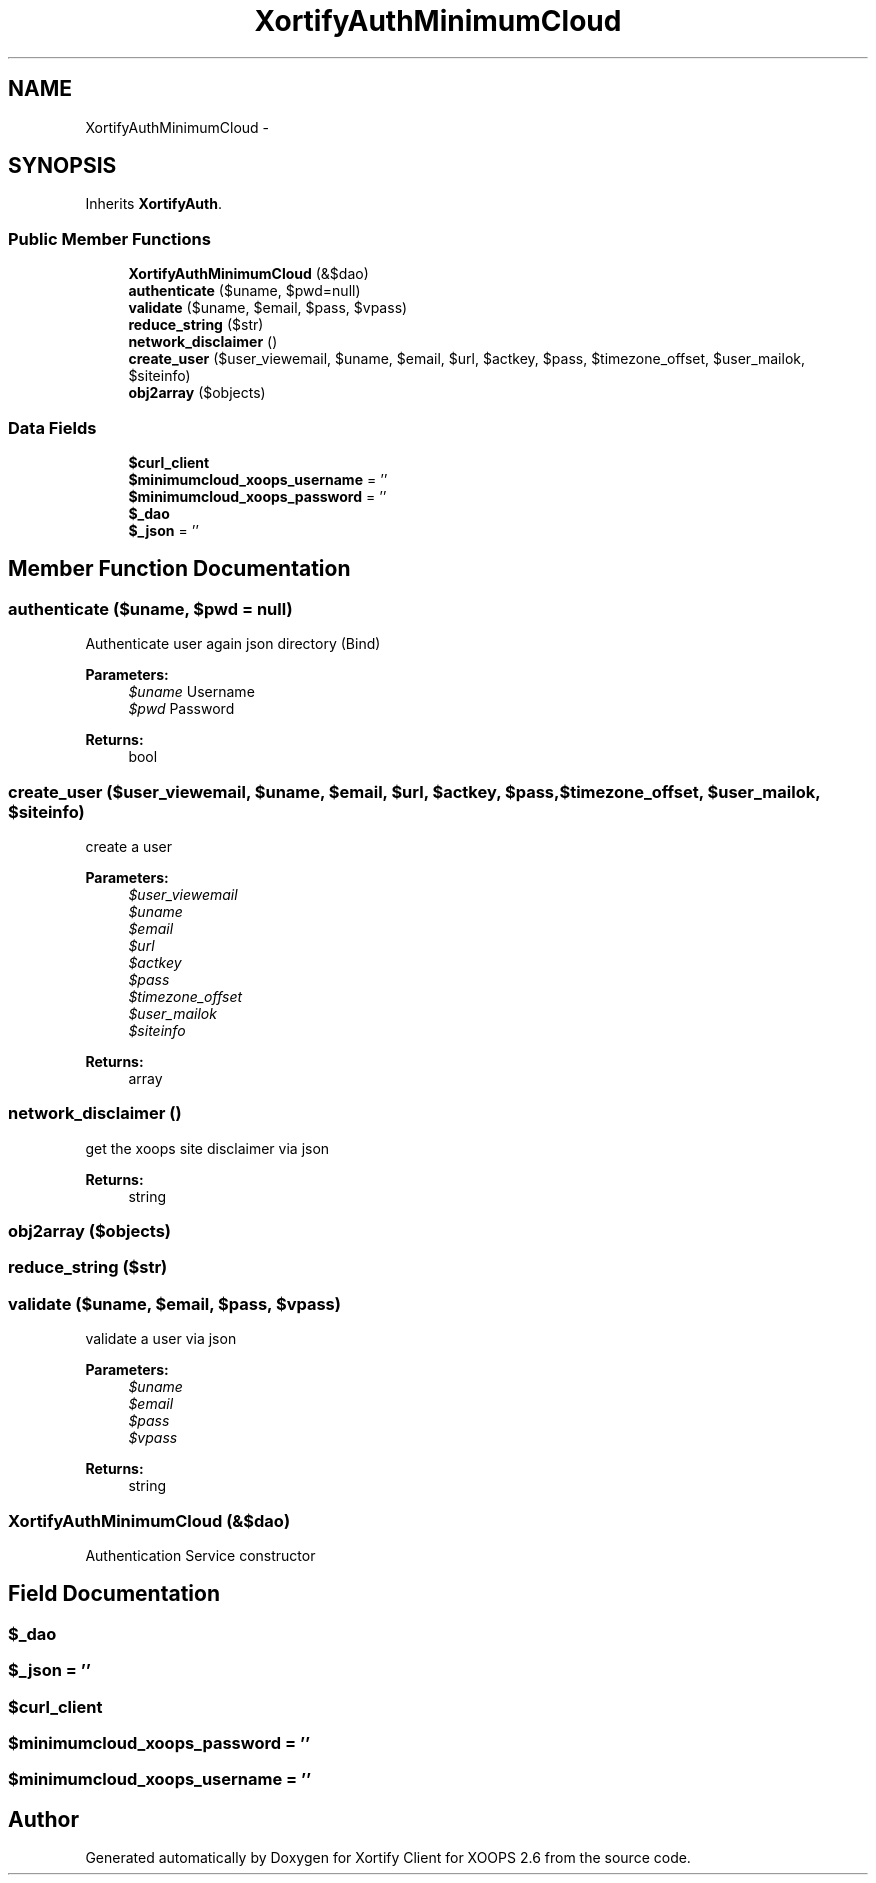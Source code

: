.TH "XortifyAuthMinimumCloud" 3 "Fri Jul 26 2013" "Version 4.11" "Xortify Client for XOOPS 2.6" \" -*- nroff -*-
.ad l
.nh
.SH NAME
XortifyAuthMinimumCloud \- 
.SH SYNOPSIS
.br
.PP
.PP
Inherits \fBXortifyAuth\fP\&.
.SS "Public Member Functions"

.in +1c
.ti -1c
.RI "\fBXortifyAuthMinimumCloud\fP (&$dao)"
.br
.ti -1c
.RI "\fBauthenticate\fP ($uname, $pwd=null)"
.br
.ti -1c
.RI "\fBvalidate\fP ($uname, $email, $pass, $vpass)"
.br
.ti -1c
.RI "\fBreduce_string\fP ($str)"
.br
.ti -1c
.RI "\fBnetwork_disclaimer\fP ()"
.br
.ti -1c
.RI "\fBcreate_user\fP ($user_viewemail, $uname, $email, $url, $actkey, $pass, $timezone_offset, $user_mailok, $siteinfo)"
.br
.ti -1c
.RI "\fBobj2array\fP ($objects)"
.br
.in -1c
.SS "Data Fields"

.in +1c
.ti -1c
.RI "\fB$curl_client\fP"
.br
.ti -1c
.RI "\fB$minimumcloud_xoops_username\fP = ''"
.br
.ti -1c
.RI "\fB$minimumcloud_xoops_password\fP = ''"
.br
.ti -1c
.RI "\fB$_dao\fP"
.br
.ti -1c
.RI "\fB$_json\fP = ''"
.br
.in -1c
.SH "Member Function Documentation"
.PP 
.SS "authenticate ($uname, $pwd = \fCnull\fP)"
Authenticate user again json directory (Bind)
.PP
\fBParameters:\fP
.RS 4
\fI$uname\fP Username 
.br
\fI$pwd\fP Password
.RE
.PP
\fBReturns:\fP
.RS 4
bool 
.RE
.PP

.SS "create_user ($user_viewemail, $uname, $email, $url, $actkey, $pass, $timezone_offset, $user_mailok, $siteinfo)"
create a user
.PP
\fBParameters:\fP
.RS 4
\fI$user_viewemail\fP 
.br
\fI$uname\fP 
.br
\fI$email\fP 
.br
\fI$url\fP 
.br
\fI$actkey\fP 
.br
\fI$pass\fP 
.br
\fI$timezone_offset\fP 
.br
\fI$user_mailok\fP 
.br
\fI$siteinfo\fP 
.RE
.PP
\fBReturns:\fP
.RS 4
array 
.RE
.PP

.SS "network_disclaimer ()"
get the xoops site disclaimer via json
.PP
\fBReturns:\fP
.RS 4
string 
.RE
.PP

.SS "obj2array ($objects)"

.SS "reduce_string ($str)"

.SS "validate ($uname, $email, $pass, $vpass)"
validate a user via json
.PP
\fBParameters:\fP
.RS 4
\fI$uname\fP 
.br
\fI$email\fP 
.br
\fI$pass\fP 
.br
\fI$vpass\fP 
.RE
.PP
\fBReturns:\fP
.RS 4
string 
.RE
.PP

.SS "\fBXortifyAuthMinimumCloud\fP (&$dao)"
Authentication Service constructor 
.SH "Field Documentation"
.PP 
.SS "$_dao"

.SS "$_json = ''"

.SS "$curl_client"

.SS "$minimumcloud_xoops_password = ''"

.SS "$minimumcloud_xoops_username = ''"


.SH "Author"
.PP 
Generated automatically by Doxygen for Xortify Client for XOOPS 2\&.6 from the source code\&.
